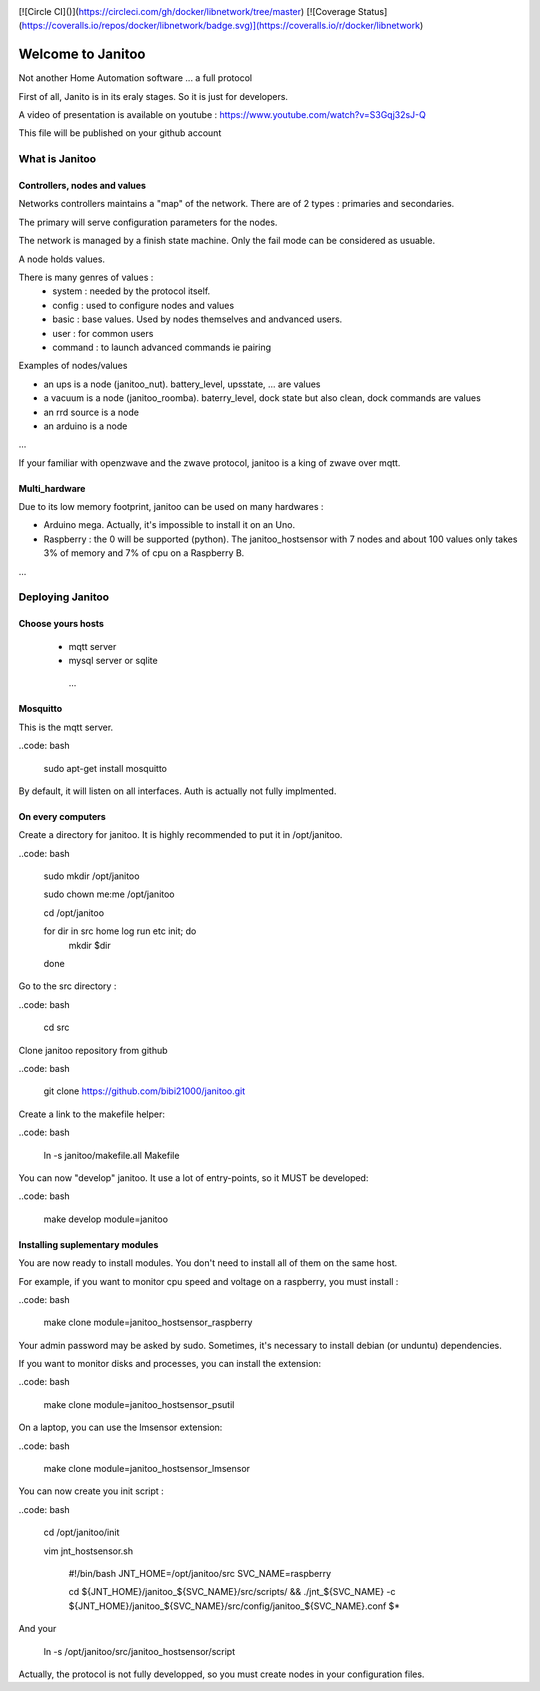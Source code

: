 .. image:: https://travis-ci.org/bibi21000/janitoo.svg?branch=master
    :target: https://travis-ci.org/bibi21000/janitoo
    :alt: Travis status

.. image:: https://coveralls.io/repos/bibi21000/janitoo/badge.svg?branch=master&service=github
    :target: https://coveralls.io/github/bibi21000/janitoo?branch=master
    :alt: Coveralls results

.. image:: https://circleci.com/gh/docker/janitoo/tree/master.svg?style=svg
    :target: https://coveralls.io/github/bibi21000/janitoo?branch=master
    :alt: Coveralls results

[![Circle CI]()](https://circleci.com/gh/docker/libnetwork/tree/master) [![Coverage Status](https://coveralls.io/repos/docker/libnetwork/badge.svg)](https://coveralls.io/r/docker/libnetwork)

==================
Welcome to Janitoo
==================

Not another Home Automation software ... a full protocol

First of all, Janito is in its eraly stages. So it is just for developers.

A video of presentation is available on youtube : https://www.youtube.com/watch?v=S3Gqj32sJ-Q

This file will be published on your github account

What is Janitoo
===============

Controllers, nodes and values
-----------------------------

Networks controllers maintains a "map" of the network.
There are of 2 types : primaries and secondaries.

The primary will serve configuration parameters for the nodes.

The network is managed by a finish state machine. Only the fail mode can be considered as usuable.

A node holds values.

There is many genres of values :
 - system : needed by the protocol itself.
 - config : used to configure nodes and values
 - basic : base values. Used by nodes themselves and andvanced users.
 - user : for common users
 - command : to launch advanced commands ie pairing

Examples of nodes/values

- an ups is a node (janitoo_nut). battery_level, upsstate, ... are values
- a vacuum is a node (janitoo_roomba). baterry_level, dock state but also clean, dock commands are values
- an rrd source is a node
- an arduino is a node

...

If your familiar with openzwave and the zwave protocol, janitoo is a king of zwave over mqtt.

Multi_hardware
--------------
Due to its low memory footprint, janitoo can be used on many hardwares :

- Arduino mega. Actually, it's impossible to install it on an Uno.
- Raspberry : the 0 will be supported (python). The janitoo_hostsensor with 7 nodes and about 100 values only takes 3% of memory and 7% of cpu on a Raspberry B.

...

Deploying Janitoo
=================
Choose yours hosts
------------------

 - mqtt server
 - mysql server or sqlite
  ...

Mosquitto
---------

This is the mqtt server.

..code: bash

    sudo apt-get install mosquitto


By default, it will listen on all interfaces. Auth is actually not fully implmented.

On every computers
------------------

Create a directory for janitoo. It is highly recommended to put it in /opt/janitoo.

..code: bash

    sudo mkdir /opt/janitoo

    sudo chown me:me /opt/janitoo

    cd /opt/janitoo

    for dir in src home log run etc init; do
        mkdir $dir
    done


Go to the src directory :

..code: bash

    cd src


Clone janitoo repository from github

..code: bash

    git clone https://github.com/bibi21000/janitoo.git


Create a link to the makefile helper:

..code: bash

    ln -s janitoo/makefile.all Makefile


You can now "develop" janitoo. It use a lot of entry-points, so it MUST be developed:

..code: bash

    make develop module=janitoo


Installing suplementary modules
-------------------------------

You are now ready to install modules. You don't need to install all of them on the same host.

For example, if you want to monitor cpu speed and voltage on a raspberry, you must install :

..code: bash

    make clone module=janitoo_hostsensor_raspberry


Your admin password may be asked by sudo. Sometimes, it's necessary to install debian (or unduntu) dependencies.

If you want to monitor disks and processes, you can install the extension:

..code: bash

    make clone module=janitoo_hostsensor_psutil

On a laptop, you can use the lmsensor extension:

..code: bash

    make clone module=janitoo_hostsensor_lmsensor

You can now create you init script :

..code: bash

    cd /opt/janitoo/init

    vim jnt_hostsensor.sh

        #!/bin/bash
        JNT_HOME=/opt/janitoo/src
        SVC_NAME=raspberry

        cd ${JNT_HOME}/janitoo_${SVC_NAME}/src/scripts/ && ./jnt_${SVC_NAME} -c ${JNT_HOME}/janitoo_${SVC_NAME}/src/config/janitoo_${SVC_NAME}.conf $*

And your

    ln -s /opt/janitoo/src/janitoo_hostsensor/script

Actually, the protocol is not fully developped, so you must create nodes in your configuration files.



